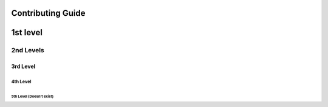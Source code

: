 Contributing Guide
==================

1st level
=========

2nd Levels
----------

3rd Level
~~~~~~~~~

4th Level
^^^^^^^^^

5th Level (Doesn't exist)
+++++++++



